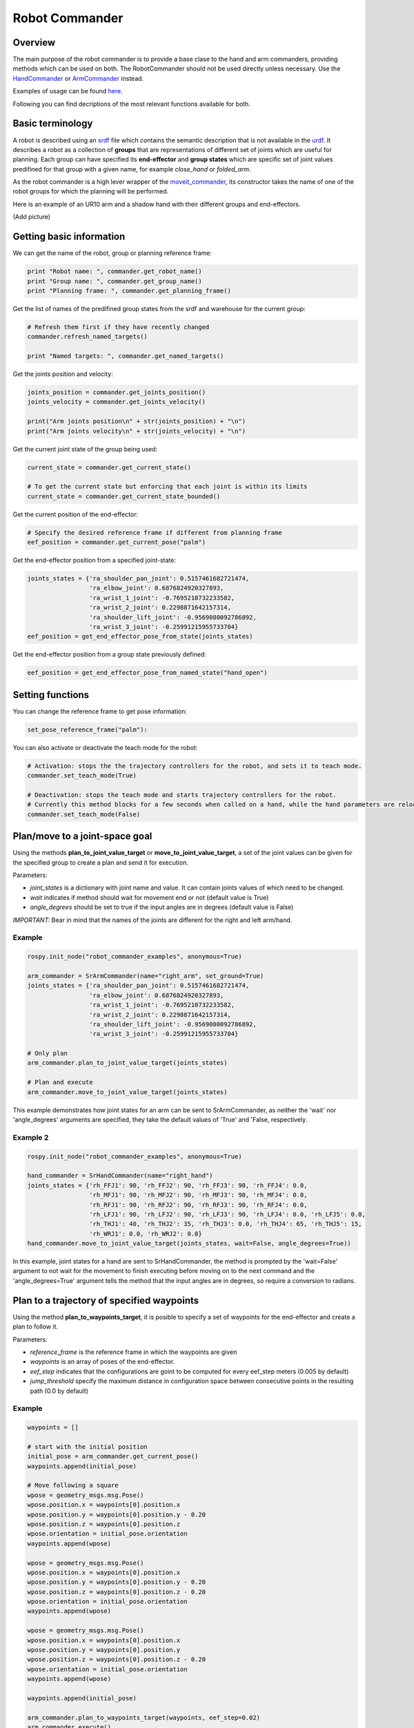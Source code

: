 Robot Commander
---------------

Overview
~~~~~~~~

The main purpose of the robot commander is to provide a base clase to the
hand and arm commanders, providing
methods which can be used on both. The RobotCommander should not be used directly unless necessary. 
Use the `HandCommander <HandCommander.html>`__ or `ArmCommander <ArmCommander.html>`__ instead. 

Examples of usage can be found `here <../../../sr_example/README.html>`__.

Following you can find decriptions of the most relevant functions available for both.

Basic terminology
~~~~~~~~~~~~~~~~~~~~~~~~~~~~~~
A robot is described using an `srdf <http://wiki.ros.org/srdf>`__ file which contains the semantic description that is not available in the `urdf <http://wiki.ros.org/urdf>`__. It describes a robot as a collection of **groups** that are representations of different set of joints which are useful for planning. Each group can have specified its **end-effector** and **group states** which are specific set of joint values predifined for that group with a given name, for example *close_hand* or *folded_arm*.

As the robot commander is a high lever wrapper of the `moveit_commander <http://wiki.ros.org/moveit_commander>`__, its constructor takes the name of one of the robot groups for which the planning will be performed.

Here is an example of an UR10 arm and a shadow hand with their different groups and end-effectors.

(Add picture)

Getting basic information
~~~~~~~~~~~~~~~~~~~~~~~~~~~~~~
We can get the name of the robot, group or planning reference frame:

.. code:: python

   print "Robot name: ", commander.get_robot_name()
   print "Group name: ", commander.get_group_name()
   print "Planning frame: ", commander.get_planning_frame()

Get the list of names of the predifined group states from the srdf and warehouse for the current group:

.. code:: python

   # Refresh them first if they have recently changed
   commander.refresh_named_targets()
   
   print "Named targets: ", commander.get_named_targets()
   
Get the joints position and velocity:

.. code:: python

   joints_position = commander.get_joints_position()
   joints_velocity = commander.get_joints_velocity()

   print("Arm joints position\n" + str(joints_position) + "\n")
   print("Arm joints velocity\n" + str(joints_velocity) + "\n")
   
Get the current joint state of the group being used:

.. code:: python
   
   current_state = commander.get_current_state()
   
   # To get the current state but enforcing that each joint is within its limits
   current_state = commander.get_current_state_bounded()
   

Get the current position of the end-effector:

.. code:: python

   # Specify the desired reference frame if different from planning frame
   eef_position = commander.get_current_pose("palm")

Get the end-effector position from a specified joint-state:

.. code:: python

   joints_states = {'ra_shoulder_pan_joint': 0.5157461682721474,
                    'ra_elbow_joint': 0.6876824920327893,
                    'ra_wrist_1_joint': -0.7695210732233582,
                    'ra_wrist_2_joint': 0.2298871642157314,
                    'ra_shoulder_lift_joint': -0.9569080092786892,
                    'ra_wrist_3_joint': -0.25991215955733704}
   eef_position = get_end_effector_pose_from_state(joints_states)

Get the end-effector position from a group state previously defined:

.. code:: python

   eef_position = get_end_effector_pose_from_named_state("hand_open")

Setting functions
~~~~~~~~~~~~~~~~~~~~~~~~~~~~~~
You can change the reference frame to get pose information:

.. code:: python

   set_pose_reference_frame("palm"):

You can also activate or deactivate the teach mode for the robot:

.. code:: python

   # Activation: stops the the trajectory controllers for the robot, and sets it to teach mode.
   commander.set_teach_mode(True)
   
   # Deactivation: stops the teach mode and starts trajectory controllers for the robot.  
   # Currently this method blocks for a few seconds when called on a hand, while the hand parameters are reloaded.
   commander.set_teach_mode(False)

Plan/move to a joint-space goal
~~~~~~~~~~~~~~~~~~~~~~~~~~~~~~
Using the methods **plan\_to\_joint\_value\_target** or **move\_to\_joint\_value\_target**, a set of the joint values can be given for the specified group to create a plan and send it for execution.

Parameters:

-  *joint\_states* is a dictionary with joint name and value. It can
   contain joints values of which need to be changed.
-  *wait* indicates if method should wait for movement end or not
   (default value is True)
-  *angle\_degrees* should be set to true if the input angles are in
   degrees (default value is False)

*IMPORTANT:* Bear in mind that the names of the joints are different for
the right and left arm/hand.

Example
^^^^^^^

.. code:: python


    rospy.init_node("robot_commander_examples", anonymous=True)

    arm_commander = SrArmCommander(name="right_arm", set_ground=True)
    joints_states = {'ra_shoulder_pan_joint': 0.5157461682721474,
                     'ra_elbow_joint': 0.6876824920327893,
                     'ra_wrist_1_joint': -0.7695210732233582,
                     'ra_wrist_2_joint': 0.2298871642157314,
                     'ra_shoulder_lift_joint': -0.9569080092786892,
                     'ra_wrist_3_joint': -0.25991215955733704}
    
    # Only plan
    arm_commander.plan_to_joint_value_target(joints_states)
    
    # Plan and execute
    arm_commander.move_to_joint_value_target(joints_states)

This example demonstrates how joint states for an arm can be sent to
SrArmCommander, as neither the 'wait' nor 'angle\_degrees' arguments are
specified, they take the default values of 'True' and 'False,
respectively.

Example 2
^^^^^^^^^

.. code:: python


    rospy.init_node("robot_commander_examples", anonymous=True)

    hand_commander = SrHandCommander(name="right_hand")
    joints_states = {'rh_FFJ1': 90, 'rh_FFJ2': 90, 'rh_FFJ3': 90, 'rh_FFJ4': 0.0,
                     'rh_MFJ1': 90, 'rh_MFJ2': 90, 'rh_MFJ3': 90, 'rh_MFJ4': 0.0,
                     'rh_RFJ1': 90, 'rh_RFJ2': 90, 'rh_RFJ3': 90, 'rh_RFJ4': 0.0,
                     'rh_LFJ1': 90, 'rh_LFJ2': 90, 'rh_LFJ3': 90, 'rh_LFJ4': 0.0, 'rh_LFJ5': 0.0,
                     'rh_THJ1': 40, 'rh_THJ2': 35, 'rh_THJ3': 0.0, 'rh_THJ4': 65, 'rh_THJ5': 15,
                     'rh_WRJ1': 0.0, 'rh_WRJ2': 0.0}
    hand_commander.move_to_joint_value_target(joints_states, wait=False, angle_degrees=True))

In this example, joint states for a hand are sent to SrHandCommander,
the method is prompted by the 'wait=False' argument to not wait for the
movement to finish executing before moving on to the next command and
the 'angle\_degrees=True' argument tells the method that the input
angles are in degrees, so require a conversion to radians.

Plan to a trajectory of specified waypoints
~~~~~~~~~~~~~~~~~~~~~~~~~~~~~~
Using the method **plan\_to\_waypoints\_target**, it is posible to specify a set of waypoints for the end-effector and create a plan to follow it.

Parameters:

-  *reference_frame* is the reference frame in which the waypoints are given
-  *waypoints* is an array of poses of the end-effector.
-  *eef\_step* indicates that the configurations are goint to be computed for every eef_step meters (0.005 by default)
-  *jump\_threshold* specify the maximum distance in configuration space between consecutive points in the resulting path (0.0 by default)

Example
^^^^^^^

.. code:: python
   
   waypoints = []

   # start with the initial position
   initial_pose = arm_commander.get_current_pose()
   waypoints.append(initial_pose)
   
   # Move following a square 
   wpose = geometry_msgs.msg.Pose()
   wpose.position.x = waypoints[0].position.x
   wpose.position.y = waypoints[0].position.y - 0.20
   wpose.position.z = waypoints[0].position.z 
   wpose.orientation = initial_pose.orientation
   waypoints.append(wpose)
   
   wpose = geometry_msgs.msg.Pose()
   wpose.position.x = waypoints[0].position.x
   wpose.position.y = waypoints[0].position.y - 0.20
   wpose.position.z = waypoints[0].position.z - 0.20 
   wpose.orientation = initial_pose.orientation
   waypoints.append(wpose)
   
   wpose = geometry_msgs.msg.Pose()
   wpose.position.x = waypoints[0].position.x
   wpose.position.y = waypoints[0].position.y
   wpose.position.z = waypoints[0].position.z - 0.20 
   wpose.orientation = initial_pose.orientation
   waypoints.append(wpose)
   
   waypoints.append(initial_pose)
   
   arm_commander.plan_to_waypoints_target(waypoints, eef_step=0.02)
   arm_commander.execute()

Move to a trajectory of specified joint states
~~~~~~~~~~~~~~~~~~~~~~~~~~~~~~
Using the method **run\_joint\_trajectory**, it is posible to specify a trajectory composed of a set of joint states with specified timeouts and follow it.

Example
^^^^^^^
(Add example)

Move to the start of a given trajectory
~~~~~~~~~~~~~~~~~~~~~~~~~~~~~~
Using the method **move\_to\_trajectory\_start**, it is posible create and execute a plan from the current state to the first state of a pre-existing trajectory

Example
^^^^^^^
(Add example)

Plan/move to a predefined named pose
~~~~~~~~~~~~~~~~~~~~~~~

Using the methods **plan_to_named_target** or **move\_to\_named\_target** will allow to plan or move the group to a predefined pose. This pose can be defined in the srdf or saved as a group state in the moveit warehouse.

Parameters:

-  *name* is the unique identifier of the target pose
-  *wait* indicates if method should wait for movement end or not
   (default value is True)

Example
^^^^^^^

**pack** is a predifined pose defined in the SRDF file for the *right_hand* group:

.. code:: html

  <group_state group="right_hand" name="pack">
    <joint name="rh_THJ1" value="0.52"/>
    <joint name="rh_THJ2" value="0.61"/>
    <joint name="rh_THJ3" value="0.00"/>
    <joint name="rh_THJ4" value="1.20"/>
    <joint name="rh_THJ5" value="0.17"/>
    <joint name="rh_FFJ1" value="1.5707"/>
    <joint name="rh_FFJ2" value="1.5707"/>
    <joint name="rh_FFJ3" value="1.5707"/>
    <joint name="rh_FFJ4" value="0"/>
    <joint name="rh_MFJ1" value="1.5707"/>
    <joint name="rh_MFJ2" value="1.5707"/>
    <joint name="rh_MFJ3" value="1.5707"/>
    <joint name="rh_MFJ4" value="0"/>
    <joint name="rh_RFJ1" value="1.5707"/>
    <joint name="rh_RFJ2" value="1.5707"/>
    <joint name="rh_RFJ3" value="1.5707"/>
    <joint name="rh_RFJ4" value="0"/>
    <joint name="rh_LFJ1" value="1.5707"/>
    <joint name="rh_LFJ2" value="1.5707"/>
    <joint name="rh_LFJ3" value="1.5707"/>
    <joint name="rh_LFJ4" value="0"/>
    <joint name="rh_LFJ5" value="0"/>
    <joint name="rh_WRJ1" value="0"/>
    <joint name="rh_WRJ2" value="0"/>
  </group_state>

Here is how to move to it:

.. code:: python

    rospy.init_node("robot_commander_examples", anonymous=True)
    hand_commander = SrHandCommander(name="right_hand")
    
    # Only plan
    hand_commander.plan_to_named_target("pack")
    
    # Plan and execute
    hand_commander.move_to_named_target("pack")

Move through a trajectory of predefined group states
~~~~~~~~~~~~~~~~~~~~~~~~~~~~~~~~~~~~~~~~~~~~~~~~~~~
Using the method **run\_named\_trajectory**, it is posible to specify a trajectory composed of a set of names of previously defined group states (either from SRDF or from warehouse), plan and move to follow it.

Parameters:

-  *trajectory* specify a dictionary of waypoints with the following elements:
   -  name: the name of the way point
   -  interpolate_time: time to move from last waypoint
   -  pause_time: time to wait at this waypoint

Example
^^^^^^^

.. code:: python

    trajectory = [
      {
          'name': 'open',
          'interpolate_time': 3.0
      },
      {
          'name': 'pack',
          'interpolate_time': 3.0,
          'pause_time': 2
      },
      {
          'name': 'open',
          'interpolate_time': 3.0
      },
      {
          'name': 'pack',
          'interpolate_time': 3.0
      }
    ]

    hand_commander.run_named_trajectory(trajectory)
    
    # If you want to send the trajectory to the controller without using the planner, you can use:
    hand_commander.run_named_trajectory_unsafe(trajectory)

move_to_joint_value_target_unsafe
run_joint_trajectory_unsafe

Check if a plan is valid and execute it
~~~~~~~~~~~~~~~~~~~

Use the method **check_plan_is_valid** and **execute** to check if the current plan contains a valid trajectory and execute it. Only has meaning if called after a planning function has been attempted.

Example
^^^^^^^

.. code:: python

    rospy.init_node("robot_commander_examples", anonymous=True)

    arm_commander = SrArmCommander(name="right_arm")

    arm_commander.plan_to_named_target("target_name")
    
    if arm_commander.plan_is_valid():
        arm_commander.execute()
